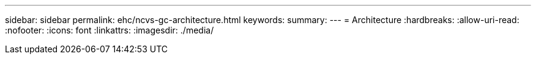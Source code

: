---
sidebar: sidebar 
permalink: ehc/ncvs-gc-architecture.html 
keywords:  
summary:  
---
= Architecture
:hardbreaks:
:allow-uri-read: 
:nofooter: 
:icons: font
:linkattrs: 
:imagesdir: ./media/


